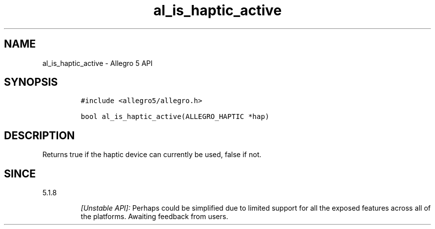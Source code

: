 .\" Automatically generated by Pandoc 3.1.3
.\"
.\" Define V font for inline verbatim, using C font in formats
.\" that render this, and otherwise B font.
.ie "\f[CB]x\f[]"x" \{\
. ftr V B
. ftr VI BI
. ftr VB B
. ftr VBI BI
.\}
.el \{\
. ftr V CR
. ftr VI CI
. ftr VB CB
. ftr VBI CBI
.\}
.TH "al_is_haptic_active" "3" "" "Allegro reference manual" ""
.hy
.SH NAME
.PP
al_is_haptic_active - Allegro 5 API
.SH SYNOPSIS
.IP
.nf
\f[C]
#include <allegro5/allegro.h>

bool al_is_haptic_active(ALLEGRO_HAPTIC *hap)
\f[R]
.fi
.SH DESCRIPTION
.PP
Returns true if the haptic device can currently be used, false if not.
.SH SINCE
.PP
5.1.8
.RS
.PP
\f[I][Unstable API]:\f[R] Perhaps could be simplified due to limited
support for all the exposed features across all of the platforms.
Awaiting feedback from users.
.RE
